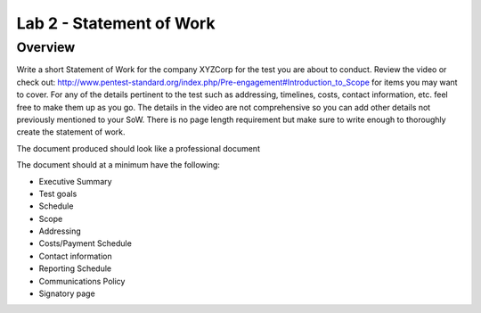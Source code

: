 =========================
Lab 2 - Statement of Work 
=========================
--------
Overview 
--------

Write a short Statement of Work for the company XYZCorp for the test you
are about to conduct. Review the video or check out:
`<http://www.pentest-standard.org/index.php/Pre-engagement#Introduction_to_Scope>`_
for items you may want to cover. For any of the details pertinent to the
test such as addressing, timelines, costs, contact information, etc.
feel free to make them up as you go. The details in the video are not
comprehensive so you can add other details not previously mentioned to
your SoW. There is no page length requirement but make sure to write
enough to thoroughly create the statement of work.

The document produced should look like a professional document

The document should at a minimum have the following:

-  Executive Summary

-  Test goals

-  Schedule

-  Scope

-  Addressing

-  Costs/Payment Schedule

-  Contact information

-  Reporting Schedule

-  Communications Policy

-  Signatory page
